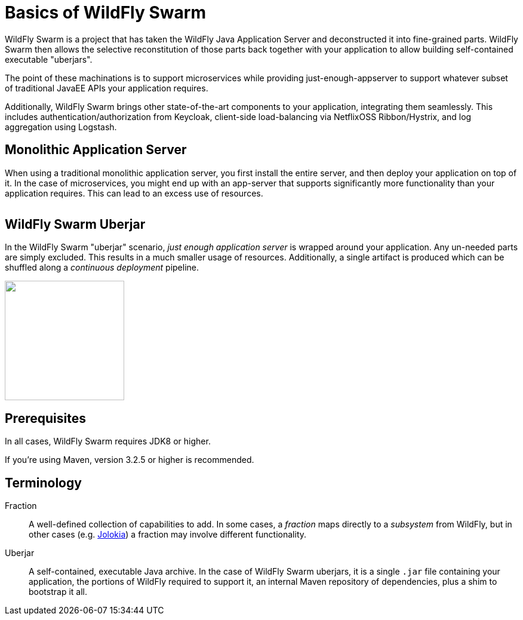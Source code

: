 = Basics of WildFly Swarm

WildFly Swarm is a project that has taken the WildFly Java Application Server and deconstructed it into fine-grained parts. WildFly Swarm then allows the selective reconstitution of those parts back together with your application to allow building self-contained executable "uberjars".

The point of these machinations is to support microservices while providing just-enough-appserver to support whatever subset of traditional JavaEE APIs your application requires.

Additionally, WildFly Swarm brings other state-of-the-art components to your application, integrating them seamlessly.  This includes authentication/authorization from Keycloak, client-side load-balancing via NetflixOSS Ribbon/Hystrix, and log aggregation using Logstash.


== Monolithic Application Server

When using a traditional monolithic application server, you first install the entire server, and then deploy your application on top of it. In the case of microservices, you might end up with an app-server that supports significantly more functionality than your application requires.  This can lead to an excess use of resources.

image:monolithic-as.png[alt="",align="center"]

== WildFly Swarm Uberjar

In the WildFly Swarm "uberjar" scenario, _just enough application server_ is wrapped around your application.  Any un-needed parts are simply excluded.  This results in a much smaller usage of resources.  Additionally, a single artifact is produced which can be shuffled along a _continuous deployment_ pipeline.

image:swarm-uberjar.png[alt="",width=200,align="center"]

== Prerequisites

In all cases, WildFly Swarm requires JDK8 or higher.

If you're using Maven, version 3.2.5 or higher is recommended.

== Terminology

Fraction:: A well-defined collection of capabilities to add.  In some cases, a _fraction_ maps directly to a _subsystem_ from WildFly, but in other cases (e.g. <<fake/../advanced/jolokia#,Jolokia>>) a fraction may involve different functionality.

Uberjar:: A self-contained, executable Java archive. In the case of WildFly Swarm uberjars, it is a single `.jar` file containing your application, the portions of WildFly required to support it, an internal Maven repository of dependencies, plus a shim to bootstrap it all.
